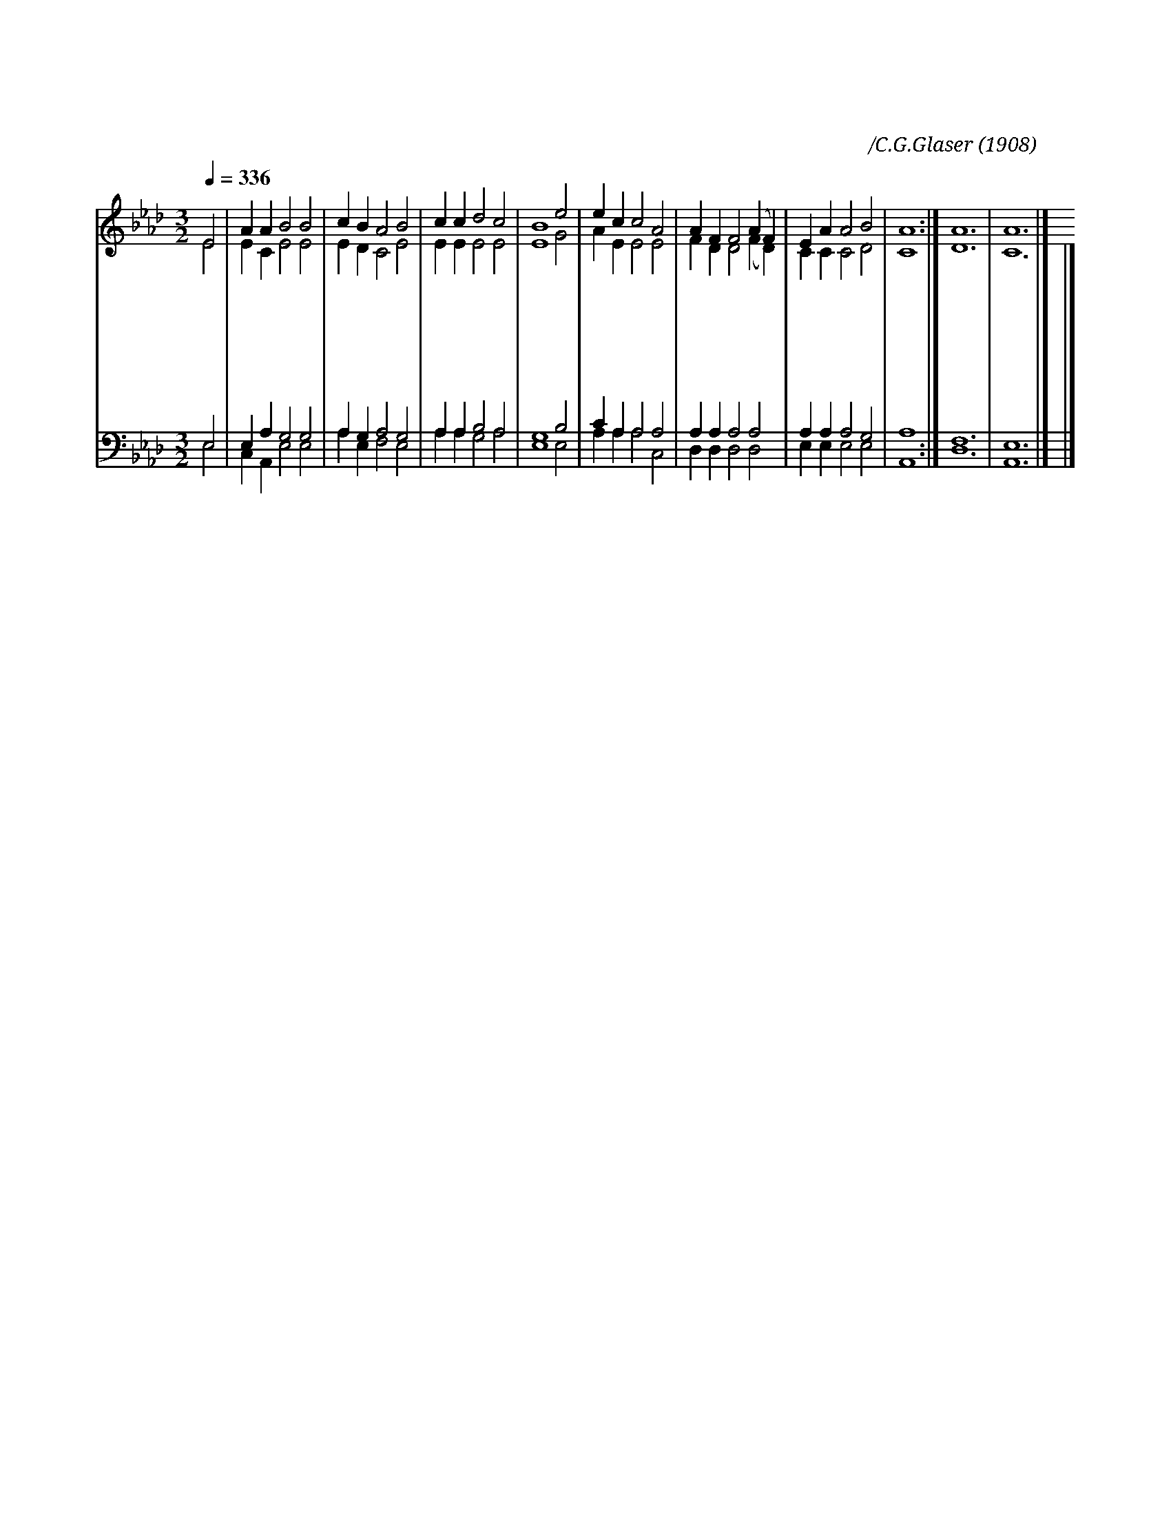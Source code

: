 X:450
T:내 평생 소원 이것 뿐
C:미상/C.G.Glaser
O:1908
%%score (1|2)(3|4)
L:1/4
Q:1/4=336
M:3/2
I:linebreak $
K:Ab
V:1 treble
V:2 treble
V:3 bass
V:4 bass
V:1
 E2 | A A B2 B2 | c B A2 B2 | c c d2 c2 | B4 e2 | e c c2 A2 | A F F2 (A F) | E A A2 B2 | A4 :| A6 |A6 |]
w: 내|평 생 소 원|이 것 뿐 주|의 일 하 다|가 이|세 상 이 별|하 는 날 주 *|앞 에 가 리|라
w: 꿈|같 이 헛 된|세 상 일 취|할 것 무 어|냐 이|수 고 암 만|하 여 도 헛 *|된 것 뿐 일|세
w: 불|같 은 시 험|많 으 나 겁|내 지 맙 시|다 구|주 의 권 능|크 시 니 이 *|기 고 남 겠|네
w: 금|보 다 귀 한|믿 음 은 참|보 배 되 도|다 이|진 리 믿 는|사 람 들 다 *|복 을 받 겠|네
w: 살|같 이 빠 를|광 음 을 주|위 해 아 끼|세 온|몸 과 맘 을|바 치 고 힘 *|써 서 일 하|세|아|멘
V:2
 E2 | E C E2 E2 | E D C2 E2 | E E E2 E2 | E4 G2 | A E E2 E2 | F D D2 (F D) | C C C2 D2 | C4 :| D6 | %10
 C6 |] |] %12
V:3
 E,2 | E, A, G,2 G,2 | A, G, A,2 G,2 | A, A, B,2 A,2 | G,4 B,2 | C A, A,2 A,2 | A, A, A,2 A,2 | %7
 A, A, A,2 G,2 | A,4 :| F,6 | E,6 |] |] %12
V:4
 E,2 | C, A,, E,2 E,2 | A, E, F,2 E,2 | A, A, G,2 A,2 | E,4 E,2 | A, A, A,2 C,2 | D, D, D,2 D,2 | %7
 E, E, E,2 E,2 | A,,4 :| D,6 | A,,6 |] |] %12